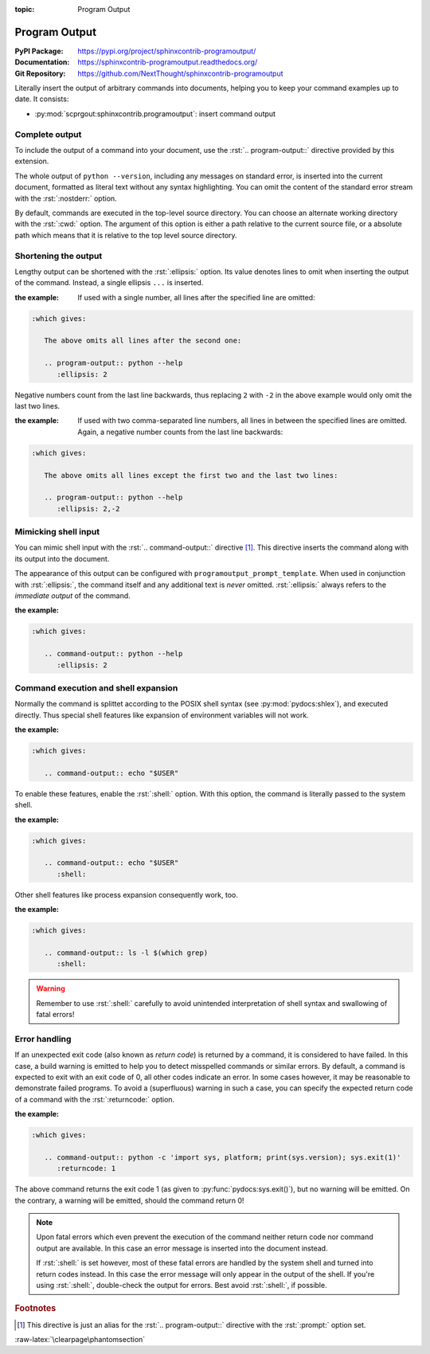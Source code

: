 :topic: Program Output

.. index::
   triple: Sphinx; Extension; Program Output

Program Output
##############

:PyPI Package:   https://pypi.org/project/sphinxcontrib-programoutput/
:Documentation:  https://sphinxcontrib-programoutput.readthedocs.org/
:Git Repository: https://github.com/NextThought/sphinxcontrib-programoutput

Literally insert the output of arbitrary commands into documents, helping
you to keep your command examples up to date. It consists:

* :py:mod:`scprgout:sphinxcontrib.programoutput`: insert command output

.. todo:: activate "Program Output" extension.

Complete output
***************

To include the output of a command into your document, use the
:rst:`.. program-output::` directive provided by this extension.

.. rst:directive:: program-output

   For more details, see :rst:dir:`scprgout:program-output` directive.

   :the example:

      .. code-block:: rst
         :linenos:

         .. program-output:: python --version

   .. code-block:: rst

      :which gives:

         .. program-output:: python --version

The whole output of ``python --version``, including any messages on
standard error, is inserted into the current document, formatted as
literal text without any syntax highlighting. You can omit the content
of the standard error stream with the :rst:`:nostderr:` option.

By default, commands are executed in the top-level source directory. You can
choose an alternate working directory with the :rst:`:cwd:` option. The
argument of this option is either a path relative to the current source
file, or a absolute path which means that it is relative to the top level
source directory.

Shortening the output
*********************

Lengthy output can be shortened with the :rst:`:ellipsis:` option. Its value
denotes lines to omit when inserting the output of the command. Instead,
a single ellipsis ``...`` is inserted.

:the example:

   If used with a single number, all lines after the specified line
   are omitted:

   .. code-block:: rst
      :linenos:

      .. program-output:: python --help
         :ellipsis: 2

.. code-block:: rst

   :which gives:

      The above omits all lines after the second one:

      .. program-output:: python --help
         :ellipsis: 2

Negative numbers count from the last line backwards, thus replacing ``2``
with ``-2`` in the above example would only omit the last two lines.

:the example:

   If used with two comma-separated line numbers, all lines in between
   the specified lines are omitted. Again, a negative number counts
   from the last line backwards:

   .. code-block:: rst
      :linenos:

      .. program-output:: python --help
         :ellipsis: 2,-2

.. code-block:: rst

   :which gives:

      The above omits all lines except the first two and the last two lines:

      .. program-output:: python --help
         :ellipsis: 2,-2

Mimicking shell input
*********************

You can mimic shell input with the :rst:`.. command-output::` directive
[#alias]_. This directive inserts the command along with its output into
the document.

.. rst:directive:: command-output

   For more details, see :rst:dir:`scprgout:command-output` directive.

   :the example:

      .. code-block:: rst
         :linenos:

         .. command-output:: python --version

   .. code-block:: rst

      :which gives:

         .. command-output:: python --version

The appearance of this output can be configured with
:literal:`programoutput_prompt_template`.  When used in conjunction with
:rst:`:ellipsis:`, the command itself and any additional text is *never*
omitted. :rst:`:ellipsis:` always refers to the *immediate output* of the
command.

:the example:

   .. code-block:: rst
      :linenos:

      .. command-output:: python --help
         :ellipsis: 2

.. code-block:: rst

   :which gives:

      .. command-output:: python --help
         :ellipsis: 2

Command execution and shell expansion
*************************************

Normally the command is splittet according to the POSIX shell syntax (see
:py:mod:`pydocs:shlex`), and executed directly.  Thus special shell features
like expansion of environment variables will not work.

:the example:

   .. code-block:: rst
      :linenos:

      .. command-output:: echo "$USER"

.. code-block:: rst

   :which gives:

      .. command-output:: echo "$USER"

To enable these features, enable the :rst:`:shell:` option.  With this
option, the command is literally passed to the system shell.

:the example:

   .. code-block:: rst
      :linenos:

      .. command-output:: echo "$USER"
         :shell:

.. code-block:: rst

   :which gives:

      .. command-output:: echo "$USER"
         :shell:

Other shell features like process expansion consequently work, too.

:the example:

   .. code-block:: rst
      :linenos:

      .. command-output:: ls -l $(which grep)
         :shell:

.. code-block:: rst

   :which gives:

      .. command-output:: ls -l $(which grep)
         :shell:

.. warning:: Remember to use :rst:`:shell:` carefully to avoid unintended
             interpretation of shell syntax and swallowing of fatal errors!

Error handling
**************

If an unexpected exit code (also known as *return code*) is returned by a
command, it is considered to have failed. In this case, a build warning is
emitted to help you to detect misspelled commands or similar errors. By
default, a command is expected to exit with an exit code of 0, all other
codes indicate an error. In some cases however, it may be reasonable to
demonstrate failed programs. To avoid a (superfluous) warning in such a
case, you can specify the expected return code of a command with the
:rst:`:returncode:` option.

:the example:

   .. code-block:: rst
      :linenos:

      .. command-output:: python -c 'import sys, platform; print(sys.version); sys.exit(1)'
         :returncode: 1

.. code-block:: rst

   :which gives:

      .. command-output:: python -c 'import sys, platform; print(sys.version); sys.exit(1)'
         :returncode: 1

The above command returns the exit code 1 (as given to
:py:func:`pydocs:sys.exit()`), but no warning will be emitted. On the
contrary, a warning will be emitted, should the command return 0!

.. note::

   Upon fatal errors which even prevent the execution of the command neither
   return code nor command output are available. In this case an error message
   is inserted into the document instead.

   If :rst:`:shell:` is set however, most of these fatal errors are handled
   by the system shell and turned into return codes instead. In this case
   the error message will only appear in the output of the shell. If you're
   using :rst:`:shell:`, double-check the output for errors. Best avoid
   :rst:`:shell:`, if possible.

.. rubric:: Footnotes

.. [#alias] This directive is just an alias for the :rst:`.. program-output::`
            directive with the :rst:`:prompt:` option set.

:raw-latex:`\clearpage\phantomsection`

.. Local variables:
   coding: utf-8
   mode: text
   mode: rst
   End:
   vim: fileencoding=utf-8 filetype=rst :
